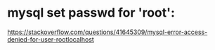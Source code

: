 * mysql set passwd for 'root':
  https://stackoverflow.com/questions/41645309/mysql-error-access-denied-for-user-rootlocalhost
